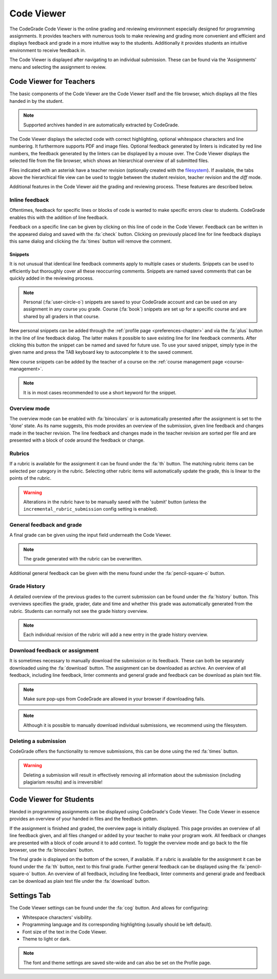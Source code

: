 .. _codeviewer-chapter:

Code Viewer
===============
The CodeGrade Code Viewer is the online grading and reviewing environment especially
designed for programming assignments. It provides teachers with numerous tools
to make reviewing and grading more convenient and efficient and displays feedback and
grade in a more intuitive way to the students. Additionally it provides students an
intuitive environment to receive feedback in.

The Code Viewer is displayed after navigating to an individual submission. These can be
found via the 'Assignments' menu and selecting the assignment to review.

.. _codeviewer-teachers:

Code Viewer for Teachers
-------------------------
The basic components of the Code Viewer are the Code Viewer itself and the file browser, which
displays all the files handed in by the student.

.. note:: Supported archives handed in are automatically extracted by CodeGrade.

The Code Viewer displays the selected code with correct highlighting, optional whitespace characters and line numbering. It
furthermore supports PDF and image files. Optional feedback
generated by linters is indicated by red line numbers, the feedback generated by the linters can be displayed by a mouse over. The
Code Viewer displays the selected file from the file browser, which shows an hierarchical overview of all submitted files.

Files indicated with an asterisk have a teacher revision (optionally created
with the `filesystem <https://fs-docs.codegra.de>`__). If available, the tabs above the
hierarchical file view can be used to toggle between the student revision,
teacher revision and the *diff* mode.


Additional features in the Code Viewer aid the grading and reviewing process. These features are described below.

Inline feedback
~~~~~~~~~~~~~~~~~~~~~~
Oftentimes, feedback for specific lines or blocks of code is wanted to make specific errors clear to students.
CodeGrade enables this with the addition of line feedback.

Feedback on a specific line can be given by clicking on this line of code in the Code Viewer. Feedback can be
written in the appeared dialog and saved with the :fa:`check` button. Clicking on previously placed line
for line feedback displays this same dialog and clicking the :fa:`times` button will remove the comment.

.. _codeviewer-snippets:

Snippets
^^^^^^^^^
It is not unusual that identical line feedback comments apply to multiple cases or students. Snippets can be used
to efficiently but thoroughly cover all these reoccurring comments. Snippets are named saved comments that can be quickly added in the reviewing process.

.. note:: Personal (:fa:`user-circle-o`) snippets are saved to your CodeGrade account and can be used on any assignment in any course you grade. Course (:fa:`book`) snippets are set up for a specific course and are shared by all graders in that course.

New personal snippets can be added through the :ref:`profile page <preferences-chapter>`
and via the :fa:`plus` button in the line of line feedback dialog. The latter
makes it possible to save existing line for line feedback comments. After
clicking this button the snippet can be named and saved for future use. To use
your saved snippet, simply type in the given name and press the TAB keyboard key
to autocomplete it to the saved comment.

New course snippets can be added by the teacher of a course on the
:ref:`course management page <course-management>`.

.. note:: It is in most cases recommended to use a short keyword for the snippet.

Overview mode
~~~~~~~~~~~~~
The overview mode can be enabled with :fa:`binoculars` or is automatically presented after the assignment is set to the 'done' state.
As its name suggests, this mode provides an overview of the submission, given line feedback and changes made in the teacher revision.
The line feedback and changes made in the teacher revision are sorted per file and are presented with a block of
code around the feedback or change.

Rubrics
~~~~~~~~~
If a rubric is available for the assignment it can be found under the :fa:`th` button.
The matching rubric items can be selected per category in the rubric. Selecting other rubric items will
automatically update the grade, this is linear to the points of the rubric.

.. warning:: Alterations in the rubric have to be manually saved with the 'submit' button (unless the ``incremental_rubric_submission`` config setting is enabled).

General feedback and grade
~~~~~~~~~~~~~~~~~~~~~~~~~~~
A final grade can be given using the input field underneath the Code Viewer.

.. note:: The grade generated with the rubric can be overwritten.

Additional general feedback can be given with the menu found under the :fa:`pencil-square-o` button.

Grade History
~~~~~~~~~~~~~~
A detailed overview of the previous grades to the current submission can be found under the
:fa:`history` button. This overviews specifies the grade, grader, date and time and whether this
grade was automatically generated from the rubric. Students can normally not see the grade history overview.

.. note:: Each individual revision of the rubric will add a new entry in the grade history overview.


Download feedback or assignment
~~~~~~~~~~~~~~~~~~~~~~~~~~~~~~~~
It is sometimes necessary to manually download the submission or its feedback. These can both be
separately downloaded using the :fa:`download` button. The assignment can be downloaded as archive.
An overview of all feedback, including line feedback, linter comments and general grade and feedback can be download as
plain text file.

.. note:: Make sure pop-ups from CodeGrade are allowed in your browser if downloading fails.
.. note:: Although it is possible to manually download individual submissions, we recommend using the filesystem.

Deleting a submission
~~~~~~~~~~~~~~~~~~~~~~
CodeGrade offers the functionality to remove submissions, this can be done using the red :fa:`times` button.

.. warning:: Deleting a submission will result in effectively removing all information about the submission (including plagiarism results) and is irreversible!

.. _codeviewer-students:

Code Viewer for Students
-------------------------
Handed in programming assignments can be displayed using CodeGrade's Code Viewer. The Code Viewer in essence
provides an overview of your handed in files and the feedback gotten.

If the assignment is finished and graded, the overview page is initially displayed. This page provides an overview of
all line feedback given, and all files changed or added by your teacher to make your program work. All feedback or changes
are presented with a block of code around it to add context. To toggle the overview mode and go back to the file browser, use the
:fa:`binoculars` button.

The final grade is displayed on the bottom of the screen, if available.
If a rubric is available for the assignment it can be found under the :fa:`th` button, next to this final grade.
Further general feedback can be displayed using the :fa:`pencil-square-o` button. An overview of all feedback,
including line feedback, linter comments and general grade and feedback can be download as
plain text file under the :fa:`download` button.

.. _codeviewer-settings:

Settings Tab
--------------------
The Code Viewer settings can be found under the :fa:`cog` button. And allows for configuring:

* Whitespace characters' visibility.
* Programming language and its corresponding highlighting (usually should be left default).
* Font size of the text in the Code Viewer.
* Theme to light or dark.

.. note:: The font and theme settings are saved site-wide and can also be set on the Profile page.
